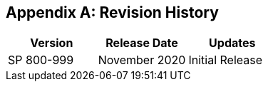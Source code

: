 
[appendix]
== Revision History

[cols="a,a,a",options="header"]
|===
| Version | Release Date | Updates

| SP 800-999 | November 2020 | Initial Release

|===
